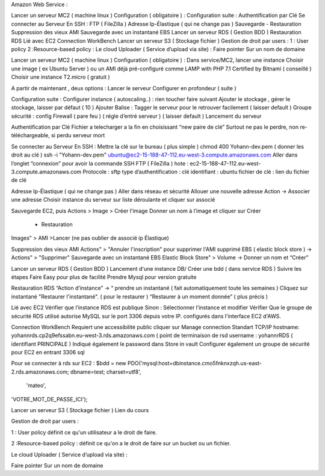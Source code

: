 Amazon Web Service : 


Lancer un serveur MC2 ( machine linux )
Configuration ( obligatoire ) :
Configuration suite :
Authentification par Clé
Se connecter au Serveur
En SSH :
FTP ( FileZilla )
Adresse Ip-Élastique ( qui ne change pas )
Sauvegarde
- Restauration
Suppression des vieux AMI
Sauvegarde avec un instantané EBS
Lancer un serveur RDS ( Gestion BDD )
Restauration RDS
Lié avec EC2
Connection WorkBench
Lancer un serveur S3 ( Stockage fichier )
Gestion de droit par users :
1 : User policy
2 :Resource-based policy :
Le cloud Uploader ( Service d’upload via site)  :
Faire pointer Sur un nom de domaine


Lancer un serveur MC2 ( machine linux ) 
Configuration ( obligatoire ) : 
Dans service/MC2, lancer une instance 
Choisir une image ( ex Ubuntu Server ) ou un AMI déjà pré-configuré comme 
LAMP with PHP 7.1 Certified by Bitnami ( conseillé ) 
Choisir une instance T2.micro ( gratuit ) 

A partir de maintenant , deux options : 
Lancer le serveur
Configurer en profondeur ( suite ) 

Configuration suite : 
Configurer instance ( autoscaling..) : rien toucher faire suivant 
Ajouter le stockage , gérer le stockage, laisser par défaut ( 10 ) 
Ajouter Balise : Tagger le serveur pour le retrouver facilement ( laisser default )
Groupe sécurité : config Firewall ( pare feu ) ( régle d’entré serveur ) ( laisser default ) 
Lancement du serveur 

Authentification par Clé 
Fichier a telecharger a la fin en choisissant “new paire de clé”
Surtout ne pas le perdre, non re-téléchargeable, si perdu serveur mort 

Se connecter au Serveur
En SSH : 
Mettre la clé sur le bureau ( plus simple ) 
chmod 400 Yohann-dev.pem ( donner les droit au clé ) 
ssh -i "Yohann-dev.pem" ubuntu@ec2-15-188-47-112.eu-west-3.compute.amazonaws.com
Aller dans l’onglet “connexion” pour avoir la commande SSH 
FTP ( FileZilla ) 
hote : ec2-15-188-47-112.eu-west-3.compute.amazonaws.com
Protocole : sftp 
type d’authentification : clé 
identifiant : ubuntu 
fichier de clé : lien du fichier de clé 

Adresse Ip-Élastique ( qui ne change pas ) 
Aller dans réseau et sécurité 
Allouer une nouvelle adresse
Action -> Associer une adresse 
Choisir instance du serveur sur liste déroulante et cliquer sur associé 

Sauvegarde
EC2, puis Actions > Image > Créer l'image
Donner un nom à l’image et cliquer sur Créer 
    - Restauration
Images" > AMI >Lancer (ne pas oublier de associé ip Élastique)


Suppression des vieux AMI
Actions" > "Annuler l'inscription" pour supprimer l'AMI
supprimé EBS ( elastic block store ) -> Actions" > "Supprimer"
Sauvegarde avec un instantané EBS
Elastic Block Store" > Volume -> Donner un nom et “Créer”



Lancer un serveur RDS ( Gestion BDD ) 
Lancement d'une instance DB/ Créer une bdd ( dans service RDS ) 
Suivre les étapes
Faire Easy pour plus de facilité
Prendre Mysql pour  version gratuite 

Restauration RDS 
“Action d’instance” -> “ prendre un instantané ( fait automatiquement toute les semaines ) 
Cliquez sur instantané 
"Restaurer l'instantané". ( pour le restaurer ) 
“Restaurer à un moment donnée” ( plus précis ) 

Lié avec EC2 
Vérifier que l’instance RDS est publique 
Sinon : Sélectionner l’instance et modifier
Vérifier Que le groupe de sécurité RDS utilisé autorise MySQL sur le port 3306 depuis votre IP. 
configurés dans l'interface EC2 d'AWS.

Connection WorkBench
Requiert une accessibilité public
cliquer sur Manage connection 
Standart TCP/IP
hostname: yohannrds.cp2q9efssabn.eu-west-3.rds.amazonaws.com ( point de terminaison de rsd
username : yohannrRDS ( identifiant PRINCIPALE ) 
Indiqué également le password dans Store in vault
Configurer également un groupe de sécurité pour EC2 en entrant 3306 sql

Pour se connecter à rds sur EC2 : 
$bdd = new PDO('mysql:host=dbinstance.cmo5fnknxzqh.us-east-2.rds.amazonaws.com;
dbname=test;
charset=utf8',
 'mateo', 
'VOTRE_MOT_DE_PASSE_ICI');




Lancer un serveur S3 ( Stockage fichier ) 
Lien du cours

Gestion de droit par users : 

1 : User policy
définit ce qu'un utilisateur a le droit de faire.

2 :Resource-based policy : 
définit ce qu'on a le droit de faire sur un bucket ou un fichier.

Le cloud Uploader ( Service d’upload via site)  : 











Faire pointer Sur un nom de domaine



	


